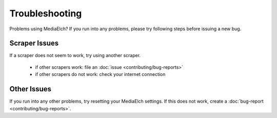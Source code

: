 ===============
Troubleshooting
===============

Problems using MediaElch? If you run into any problems, please try following
steps before issuing a new bug.


Scraper Issues
==============

If a scraper does not seem to work, try using another scraper.

 - if other scrapers work: file an :doc:`issue <contributing/bug-reports>`
 - if other scrapers do not work: check your internet connection


Other Issues
============

If you run into any other problems, try resetting your MediaElch settings.
If this does not work, create a :doc:`bug-report <contributing/bug-reports>`.
